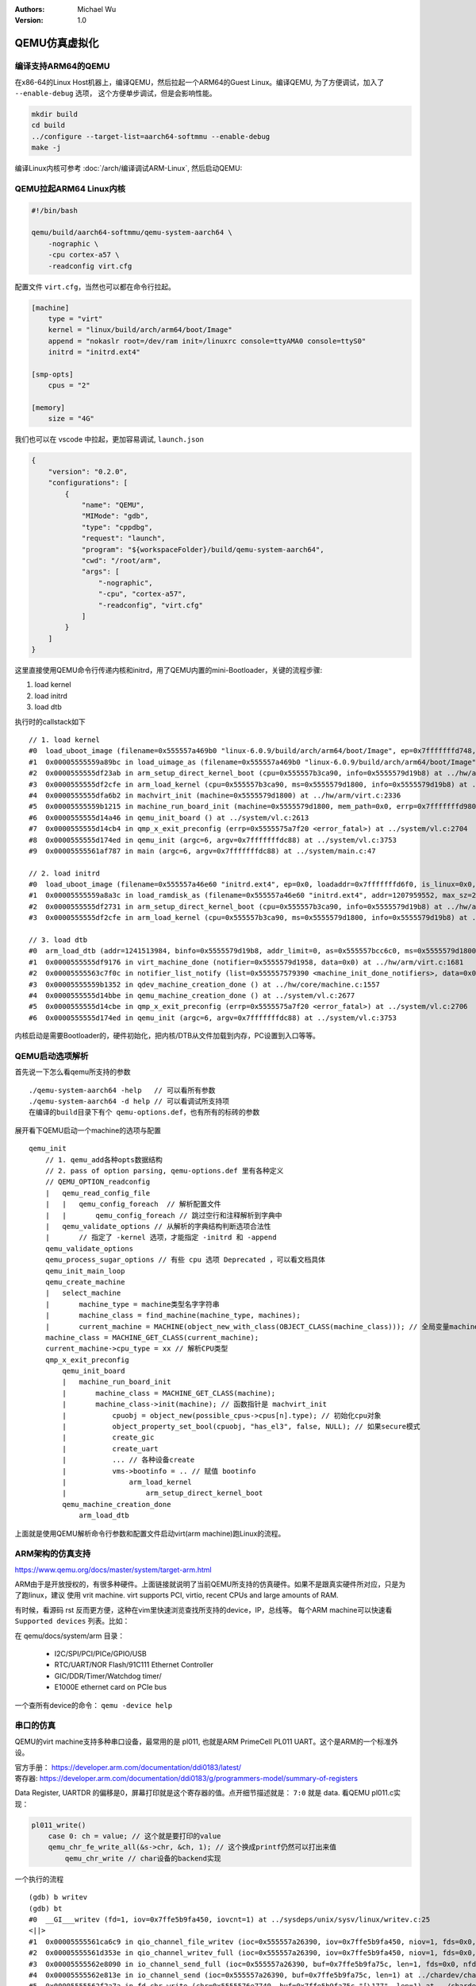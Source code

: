 .. Michael Wu 版权所有

:Authors: Michael Wu
:Version: 1.0

QEMU仿真虚拟化
================

编译支持ARM64的QEMU
-------------------------

在x86-64的Linux Host机器上，编译QEMU，然后拉起一个ARM64的Guest Linux。编译QEMU, 为了方便调试，加入了 ``--enable-debug`` 选项，
这个方便单步调试，但是会影响性能。

.. code-block:: bash

    mkdir build
    cd build
    ../configure --target-list=aarch64-softmmu --enable-debug
    make -j

编译Linux内核可参考 :doc:`/arch/编译调试ARM-Linux`, 然后启动QEMU:

QEMU拉起ARM64 Linux内核
-------------------------

.. code-block:: bash

    #!/bin/bash

    qemu/build/aarch64-softmmu/qemu-system-aarch64 \
        -nographic \
        -cpu cortex-a57 \
        -readconfig virt.cfg

配置文件 ``virt.cfg``，当然也可以都在命令行拉起。

.. code-block:: ini

    [machine]
        type = "virt"
        kernel = "linux/build/arch/arm64/boot/Image"
        append = "nokaslr root=/dev/ram init=/linuxrc console=ttyAMA0 console=ttyS0"
        initrd = "initrd.ext4"

    [smp-opts]
        cpus = "2"

    [memory]
        size = "4G"

我们也可以在 vscode 中拉起，更加容易调试, ``launch.json``

.. code-block:: json

    {
        "version": "0.2.0",
        "configurations": [
            {
                "name": "QEMU",
                "MIMode": "gdb",
                "type": "cppdbg",
                "request": "launch",
                "program": "${workspaceFolder}/build/qemu-system-aarch64",
                "cwd": "/root/arm",
                "args": [
                    "-nographic",
                    "-cpu", "cortex-a57",
                    "-readconfig", "virt.cfg"
                ]
            }
        ]
    }

这里直接使用QEMU命令行传递内核和initrd，用了QEMU内置的mini-Bootloader，关键的流程步骤:

1. load kernel
2. load initrd
3. load dtb

执行时的callstack如下 ::

    // 1. load kernel
    #0  load_uboot_image (filename=0x555557a469b0 "linux-6.0.9/build/arch/arm64/boot/Image", ep=0x7fffffffd748, loadaddr=0x7fffffffd750, is_linux=0x7fffffffd724, image_type=2 '\002', translate_fn=0x0, translate_opaque=0x0, as=0x555557bcc6c0) at ../hw/core/loader.c:646
    #1  0x00005555559a89bc in load_uimage_as (filename=0x555557a469b0 "linux-6.0.9/build/arch/arm64/boot/Image", ep=0x7fffffffd748, loadaddr=0x7fffffffd750, is_linux=0x7fffffffd724, translate_fn=0x0, translate_opaque=0x0, as=0x555557bcc6c0) at ../hw/core/loader.c:784
    #2  0x0000555555df23ab in arm_setup_direct_kernel_boot (cpu=0x555557b3ca90, info=0x5555579d19b8) at ../hw/arm/boot.c:976
    #3  0x0000555555df2cfe in arm_load_kernel (cpu=0x555557b3ca90, ms=0x5555579d1800, info=0x5555579d19b8) at ../hw/arm/boot.c:1239
    #4  0x0000555555dfa6b2 in machvirt_init (machine=0x5555579d1800) at ../hw/arm/virt.c:2336
    #5  0x00005555559b1215 in machine_run_board_init (machine=0x5555579d1800, mem_path=0x0, errp=0x7fffffffd980) at ../hw/core/machine.c:1509
    #6  0x0000555555d14a46 in qemu_init_board () at ../system/vl.c:2613
    #7  0x0000555555d14cb4 in qmp_x_exit_preconfig (errp=0x5555575a7f20 <error_fatal>) at ../system/vl.c:2704
    #8  0x0000555555d174ed in qemu_init (argc=6, argv=0x7fffffffdc88) at ../system/vl.c:3753
    #9  0x00005555561af787 in main (argc=6, argv=0x7fffffffdc88) at ../system/main.c:47

    // 2. load initrd
    #0  load_uboot_image (filename=0x555557a46e60 "initrd.ext4", ep=0x0, loadaddr=0x7fffffffd6f0, is_linux=0x0, image_type=3 '\003', translate_fn=0x0, translate_opaque=0x0, as=0x555557bcc6c0) at ../hw/core/loader.c:636
    #1  0x00005555559a8a3c in load_ramdisk_as (filename=0x555557a46e60 "initrd.ext4", addr=1207959552, max_sz=2013265920, as=0x555557bcc6c0) at ../hw/core/loader.c:797
    #2  0x0000555555df2731 in arm_setup_direct_kernel_boot (cpu=0x555557b3ca90, info=0x5555579d19b8) at ../hw/arm/boot.c:1048
    #3  0x0000555555df2cfe in arm_load_kernel (cpu=0x555557b3ca90, ms=0x5555579d1800, info=0x5555579d19b8) at ../hw/arm/boot.c:1239

    // 3. load dtb
    #0  arm_load_dtb (addr=1241513984, binfo=0x5555579d19b8, addr_limit=0, as=0x555557bcc6c0, ms=0x5555579d1800) at ../hw/arm/boot.c:518
    #1  0x0000555555df9176 in virt_machine_done (notifier=0x5555579d1958, data=0x0) at ../hw/arm/virt.c:1681
    #2  0x00005555563c7f0c in notifier_list_notify (list=0x555557579390 <machine_init_done_notifiers>, data=0x0) at ../util/notify.c:39
    #3  0x00005555559b1352 in qdev_machine_creation_done () at ../hw/core/machine.c:1557
    #4  0x0000555555d14bbe in qemu_machine_creation_done () at ../system/vl.c:2677
    #5  0x0000555555d14cbe in qmp_x_exit_preconfig (errp=0x5555575a7f20 <error_fatal>) at ../system/vl.c:2706
    #6  0x0000555555d174ed in qemu_init (argc=6, argv=0x7fffffffdc88) at ../system/vl.c:3753

内核启动是需要Bootloader的，硬件初始化，把内核/DTB从文件加载到内存，PC设置到入口等等。

QEMU启动选项解析
---------------------

首先说一下怎么看qemu所支持的参数 ::

    ./qemu-system-aarch64 -help   // 可以看所有参数
    ./qemu-system-aarch64 -d help // 可以看调试所支持项
    在编译的build目录下有个 qemu-options.def，也有所有的标砖的参数

展开看下QEMU启动一个machine的选项与配置 ::

    qemu_init
        // 1. qemu_add各种opts数据结构
        // 2. pass of option parsing, qemu-options.def 里有各种定义
        // QEMU_OPTION_readconfig
        |   qemu_read_config_file
        |   |   qemu_config_foreach  // 解析配置文件
        |   |       qemu_config_foreach // 跳过空行和注释解析到字典中
        |   qemu_validate_options // 从解析的字典结构判断选项合法性
        |       // 指定了 -kernel 选项，才能指定 -initrd 和 -append
        qemu_validate_options
        qemu_process_sugar_options // 有些 cpu 选项 Deprecated ，可以看文档具体
        qemu_init_main_loop
        qemu_create_machine
        |   select_machine
        |       machine_type = machine类型名字字符串
        |       machine_class = find_machine(machine_type, machines);
        |       current_machine = MACHINE(object_new_with_class(OBJECT_CLASS(machine_class))); // 全局变量machine
        machine_class = MACHINE_GET_CLASS(current_machine);
        current_machine->cpu_type = xx // 解析CPU类型
        qmp_x_exit_preconfig
            qemu_init_board
            |   machine_run_board_init
            |       machine_class = MACHINE_GET_CLASS(machine);
            |       machine_class->init(machine); // 函数指针是 machvirt_init
            |           cpuobj = object_new(possible_cpus->cpus[n].type); // 初始化cpu对象
            |           object_property_set_bool(cpuobj, "has_el3", false, NULL); // 如果secure模式
            |           create_gic
            |           create_uart
            |           ... // 各种设备create
            |           vms->bootinfo = .. // 赋值 bootinfo
            |               arm_load_kernel
            |                   arm_setup_direct_kernel_boot
            qemu_machine_creation_done
                arm_load_dtb

上面就是使用QEMU解析命令行参数和配置文件启动virt(arm machine)跑Linux的流程。

ARM架构的仿真支持
-----------------

https://www.qemu.org/docs/master/system/target-arm.html

ARM由于是开放授权的，有很多种硬件。上面链接就说明了当前QEMU所支持的仿真硬件。如果不是跟真实硬件所对应，只是为了跑linux，建议
使用 vrit machine.  virt supports PCI, virtio, recent CPUs and large amounts of RAM.

有时候，看源码 rst 反而更方便，这种在vim里快速浏览查找所支持的device，IP，总线等。
每个ARM machine可以快速看 ``Supported devices`` 列表。比如：

在 qemu/docs/system/arm 目录：

    - I2C/SPI/PCI/PICe/GPIO/USB
    - RTC/UART/NOR Flash/91C111 Ethernet Controller
    - GIC/DDR/Timer/Watchdog timer/
    - E1000E ethernet card on PCIe bus

一个查所有device的命令： ``qemu -device help``

串口的仿真
-----------

QEMU的virt machine支持多种串口设备，最常用的是 pl011, 也就是ARM PrimeCell PL011 UART。这个是ARM的一个标准外设。

| 官方手册： https://developer.arm.com/documentation/ddi0183/latest/
| 寄存器:  https://developer.arm.com/documentation/ddi0183/g/programmers-model/summary-of-registers

Data Register, UARTDR 的偏移是0，屏幕打印就是这个寄存器的值。点开细节描述就是： ``7:0`` 就是 data. 看QEMU pl011.c实现：

.. code-block:: c

    pl011_write()
        case 0: ch = value; // 这个就是要打印的value
        qemu_chr_fe_write_all(&s->chr, &ch, 1); // 这个换成printf仍然可以打出来值
            qemu_chr_write // char设备的backend实现

一个执行的流程 ::

    (gdb) b writev
    (gdb) bt
    #0  __GI___writev (fd=1, iov=0x7ffe5b9fa450, iovcnt=1) at ../sysdeps/unix/sysv/linux/writev.c:25
    <||>
    #1  0x00005555561ca6c9 in qio_channel_file_writev (ioc=0x555557a26390, iov=0x7ffe5b9fa450, niov=1, fds=0x0, nfds=0, flags=0, errp=0x0) at ../io/channel-file.c:126
    #2  0x00005555561d353e in qio_channel_writev_full (ioc=0x555557a26390, iov=0x7ffe5b9fa450, niov=1, fds=0x0, nfds=0, flags=0, errp=0x0) at ../io/channel.c:109
    #3  0x00005555562e8090 in io_channel_send_full (ioc=0x555557a26390, buf=0x7ffe5b9fa75c, len=1, fds=0x0, nfds=0) at ../chardev/char-io.c:123
    #4  0x00005555562e813e in io_channel_send (ioc=0x555557a26390, buf=0x7ffe5b9fa75c, len=1) at ../chardev/char-io.c:146
    #5  0x00005555562f2a7a in fd_chr_write (chr=0x5555576e7740, buf=0x7ffe5b9fa75c "[\177", len=1) at ../chardev/char-fd.c:45
    #6  0x00005555562efe2f in qemu_chr_write_buffer (s=0x5555576e7740, buf=0x7ffe5b9fa75c "[\177", len=1, offset=0x7ffe5b9fa560, write_all=false) at ../chardev/char.c:122
    #7  0x00005555562effdb in qemu_chr_write (s=0x5555576e7740, buf=0x7ffe5b9fa75c "[\177", len=1, write_all=false) at ../chardev/char.c:174
    #8  0x00005555562e6ea0 in qemu_chr_fe_write (be=0x55555794ccc0, buf=0x7ffe5b9fa75c "[\177", len=1) at ../chardev/char-fe.c:42
    #9  0x00005555562e82cb in mux_chr_write (chr=0x55555794cc00, buf=0x7ffe5b9fa75c "[\177", len=1) at ../chardev/char-mux.c:49
    #10 0x00005555562efe2f in qemu_chr_write_buffer (s=0x55555794cc00, buf=0x7ffe5b9fa75c "[\177", len=1, offset=0x7ffe5b9fa6d0, write_all=true) at ../chardev/char.c:122
    #11 0x00005555562effdb in qemu_chr_write (s=0x55555794cc00, buf=0x7ffe5b9fa75c "[\177", len=1, write_all=true) at ../chardev/char.c:174
    #12 0x00005555562e6eea in qemu_chr_fe_write_all (be=0x555557d01cb0, buf=0x7ffe5b9fa75c "[\177", len=1) at ../chardev/char-fe.c:53
    <||>
    #13 0x000055555599535b in pl011_write (opaque=0x555557d017f0, offset=0, value=91, size=4) at ../hw/char/pl011.c:268
    #14 0x00005555561413a2 in memory_region_write_accessor (mr=0x555557d01b20, addr=0, value=0x7ffe5b9fa878, size=4, shift=0, mask=4294967295, attrs=...) at ../system/memory.c:497
    #15 0x00005555561416b9 in access_with_adjusted_size (addr=0, value=0x7ffe5b9fa878, size=2, access_size_min=4, access_size_max=4, access_fn=0x5555561412a8 <memory_region_write_accessor>, mr=0x555557d01b20, attrs=...) at ../system/memory.c:573
    #16 0x00005555561447e7 in memory_region_dispatch_write (mr=0x555557d01b20, addr=0, data=91, op=MO_16, attrs=...) at ../system/memory.c:1521
    #17 0x000055555619c498 in int_st_mmio_leN (cpu=0x555557b3e370, full=0x7ffe54141f50, val_le=91, addr=18446603336393150464, size=2, mmu_idx=2, ra=140734882528523, mr=0x555557d01b20, mr_offset=0) at ../accel/tcg/cputlb.c:2545
    #18 0x000055555619c5f6 in do_st_mmio_leN (cpu=0x555557b3e370, full=0x7ffe54141f50, val_le=91, addr=18446603336393150464, size=2, mmu_idx=2, ra=140734882528523) at ../accel/tcg/cputlb.c:2581
    #19 0x000055555619cd2d in do_st_2 (cpu=0x555557b3e370, p=0x7ffe5b9faa10, val=91, mmu_idx=2, memop=MO_16, ra=140734882528523) at ../accel/tcg/cputlb.c:2739
    #20 0x000055555619d06f in do_st2_mmu (cpu=0x555557b3e370, addr=18446603336393150464, val=91, oi=18, ra=140734882528523) at ../accel/tcg/cputlb.c:2812
    #21 0x000055555619db37 in helper_stw_mmu (env=0x555557b40b30, addr=18446603336393150464, val=91, oi=18, retaddr=140734882528523) at ../accel/tcg/ldst_common.c.inc:93
    #22 0x00007fff64ae3d56 in code_gen_buffer ()
    <...tcg thread...>

上面断了 POSIX 标准库中的 writev 函数，主要用途在于提高写入操作的效率，特别是当需要将多个不连续的数据缓冲区写入时。

然后就是捕获键盘的输入，这个肯定涉及了interrupt，等OS启动到串口可以命令是，给 pl011 中报中断的地方打断点 ::

    // gic interrupt
    #0  cpu_interrupt (cpu=0x555557b3e370, mask=2) at ../system/cpus.c:255
    #1  0x0000555555e83bfc in arm_cpu_set_irq (opaque=0x555557b3e370, irq=0, level=1) at ../target/arm/cpu.c:954
    #2  0x00005555561b8040 in qemu_set_irq (irq=0x555557b26420, level=1) at ../hw/core/irq.c:44
    #3  0x0000555555a73d0a in gic_update_internal (s=0x555557c869f0, virt=false) at ../hw/intc/arm_gic.c:222
    #4  0x0000555555a73d7f in gic_update (s=0x555557c869f0) at ../hw/intc/arm_gic.c:229
    #5  0x0000555555a74639 in gic_set_irq (opaque=0x555557c869f0, irq=33, level=1) at ../hw/intc/arm_gic.c:419
    #6  0x00005555561b8040 in qemu_set_irq (irq=0x555557bee5c0, level=1) at ../hw/core/irq.c:44
    <||> // pl011
    #7  0x0000555555994de4 in pl011_update (s=0x555557d017f0) at ../hw/char/pl011.c:120
    #8  0x00005555559956f7 in pl011_put_fifo (opaque=0x555557d017f0, value=97) at ../hw/char/pl011.c:358
    #9  0x0000555555995729 in pl011_receive (opaque=0x555557d017f0, buf=0x7fffffffc9c0 "a\317\377\377\377\177", size=1) at ../hw/char/pl011.c:364
    <||> // char backend, 这里键盘输入的是a, buf里value就是a
    #10 0x00005555562e8c4b in mux_chr_read (opaque=0x55555794cc00, buf=0x7fffffffc9c0 "a\317\377\377\377\177", size=1) at ../chardev/char-mux.c:235
    #11 0x00005555562f00d7 in qemu_chr_be_write_impl (s=0x5555576e7740, buf=0x7fffffffc9c0 "a\317\377\377\377\177", len=1) at ../chardev/char.c:202
    #12 0x00005555562f013f in qemu_chr_be_write (s=0x5555576e7740, buf=0x7fffffffc9c0 "a\317\377\377\377\177", len=1) at ../chardev/char.c:214
    #13 0x00005555562f2bb3 in fd_chr_read (chan=0x5555576ed090, cond=G_IO_IN, opaque=0x5555576e7740) at ../chardev/char-fd.c:72
    #14 0x00005555561cf5b1 in qio_channel_fd_source_dispatch (source=0x5555586664a0, callback=0x5555562f2a7c <fd_chr_read>, user_data=0x5555576e7740) at ../io/channel-watch.c:84
    <||> // event loop
    #15 0x00007ffff736b04e in g_main_context_dispatch () at /lib/x86_64-linux-gnu/libglib-2.0.so.0
    #16 0x00005555563dae7d in glib_pollfds_poll () at ../util/main-loop.c:290
    #17 0x00005555563daefb in os_host_main_loop_wait (timeout=510442109) at ../util/main-loop.c:313
    #18 0x00005555563db00c in main_loop_wait (nonblocking=0) at ../util/main-loop.c:592
    #19 0x0000555555d0f0b5 in qemu_main_loop () at ../system/runstate.c:782
    #20 0x00005555561b04e4 in qemu_default_main () at ../system/main.c:37
    #21 0x00005555561b0523 in main (argc=6, argv=0x7fffffffdc88) at ../system/main.c:48

在上面的第5层栈帧，可以看到 irq=33, 而前面前面一层调用还是irq=1， 跟virt的DTS一致，参考： :ref:`virt_dts`

.. code-block:: dts

    pl011@9000000 {
        clock-names = "uartclk\0apb_pclk";
        clocks = <0x8000 0x8000>;
        interrupts = <0x00 0x01 0x04>;
        reg = <0x00 0x9000000 0x00 0x1000>;
        compatible = "arm,pl011\0arm,primecell";
    };

这里面QEMU做了一个特殊的处理，看第5层函数栈帧实现:

.. code-block:: c

    /* Process a change in an external IRQ input.  */
    static void gic_set_irq(void *opaque, int irq, int level)
    {
        /* Meaning of the 'irq' parameter:
        *  [0..N-1] : external interrupts
        *  [N..N+31] : PPI (internal) interrupts for CPU 0
        *  [N+32..N+63] : PPI (internal interrupts for CPU 1
        *  ...
        */
        if (irq < (s->num_irq - GIC_INTERNAL))
            /* The first external input line is internal interrupt 32.  */
            irq += GIC_INTERNAL; // GIC_INTERNAL 32
    }

这里就对中断号做了特殊处理，external interrupts 是所有核共享的，放到到 ``[0, N-1]``， 而前32个中断号是每个核私有的，
可以看那 :doc:`/arch/ARM体系结构` 里GIC章节。每个核私有中断包括了SGI/PPI，这样好处就是让CPU核和中断编号就对应了起来了，
就又了注释中所说明的， ``[N..N+31]`` 就是CPU0, 然后就是CPU1。巧妙在数据结构关系中建立了这个逻辑。

后面可以看下 Linux 内核里相关的实现再。

中断的仿真
-----------

查看Guest的中断统计
^^^^^^^^^^^^^^^^^^^^^

前面的mini-virt启动，只用到arch timer和uart中断，其他的其实没有用到，至少在启动这个最小
的内核Guest的时候。而且，代码精简后，也更加方便清楚每一行的功能是干嘛的，方便系统性的了解。启动OS后，
可以通过下面的命令来看哪些中断增长了。  ::

    # cat proc/interrupts
               CPU0       CPU1
      10:       791       2186     GICv3  30 Level     arch_timer
      11:         0          0     GICv3  27 Level     kvm guest vtimer
      13:        34          0     GICv3  33 Level     uart-pl011
    IPI0:        16         25       Rescheduling interrupts
    IPI1:       457        266       Function call interrupts
    IPI2:         0          0       CPU stop interrupts
    IPI3:         0          0       CPU stop (for crash dump) interrupts
    IPI4:         0          0       Timer broadcast interrupts
    IPI5:         0          0       IRQ work interrupts

    连续敲击两次，可以看那些中断在增长，CPU0这个第二列就是中断个数统计。
    关于中断号：
    arch_timer  30    //  #define ARCH_TIMER_NS_EL1_IRQ  30   @hw/arm/bsa.h
    uart-pl011  33    //  SPI interrupt:   [VIRT_UART] =  1   @hw/arm/mini-virt.c

中断上报给CPU的实现
^^^^^^^^^^^^^^^^^^^^^

QEMU在tcg大循环不停的翻译执行Guest的指令，然后遇到了IO/Exception后，就去执行对应处理，比如下面中断的一个callstack ::

    (gdb) bt
    #0  cpu_exit (cpu=0x5555563bf3fb <qemu_cond_broadcast+71>) at ../hw/core/cpu-common.c:85
    #1  0x00005555561aa4fe in mttcg_kick_vcpu_thread (cpu=0x555557b3d370) at ../accel/tcg/tcg-accel-ops-mttcg.c:130
    #2  0x0000555555d00121 in qemu_cpu_kick (cpu=0x555557b3d370) at ../system/cpus.c:462
    #3  0x00005555561a9d9c in tcg_handle_interrupt (cpu=0x555557b3d370, mask=2) at ../accel/tcg/tcg-accel-ops.c:100
    <||>
    #4  0x0000555555cffb21 in cpu_interrupt (cpu=0x555557b3d370, mask=2) at ../system/cpus.c:256
    #5  0x0000555555e82e75 in arm_cpu_set_irq (opaque=0x555557b3d370, irq=0, level=1) at ../target/arm/cpu.c:954
    #6  0x00005555561b72ad in qemu_set_irq (irq=0x555557b25420, level=1) at ../hw/core/irq.c:44

中断报上来后，在tcg里面设置一个标记，大循环中检测到后，pc指针设置到中断向量表的位置去执行中断。在 mini-virt 这个machine中的
create_gic函数里，通过QOM property机制指定gic版本，cpu核数，中断个数。

GICR的关键属性设置
^^^^^^^^^^^^^^^^^^

根据 :ref:`int_id_type` ARM官方GIC说明，每个核一个GICR，而且每个GICR也需要足够的MMIO空间，最终的GICR个数根据特定逻辑算出来
后通过property设置给gic的redist-region-count属性。

.. note::

    https://patchew.org/QEMU/20210930150842.3810-1-peter.maydell@linaro.org/20210930150842.3810-4-peter.maydell@linaro.org/

    Our GICv3 QOM interface includes an array property
    redist-region-count which allows board models to specify that the
    registributor registers are not in a single contiguous range, but
    split into multiple pieces.  We implemented this for KVM, but
    currently the TCG GICv3 model insists that there is only one region.

关于GICR的一些属性设置 ::

    /*
    * The redistributor in GICv3 has two 64KB frames per CPU; in
    * GICv4 it has four 64KB frames per CPU.
    */
    #define GICV3_REDIST_SIZE 0x20000  // == 2*64KB
    #define GICV4_REDIST_SIZE 0x40000  // == 4*64KB

    这个通过property数组机制设置redist-region-count的比较精妙。首先是一个链表，然后链表在设置给array的时候，会重新申请一个
    array的数组，因为后面已经知道了大小了，赋值给array后，再把这个临时的链表给释放掉，watch了这个属性的值，callstack如下：

    #0  set_prop_array (obj=0x555557d298d0, v=0x555557d2e750, name=0x55555663b431 "redist-region-count", opaque=0x5555573c9210 <arm_gicv3_common_properties+528>, errp=0x5555575aaf58 <error_abort>) at ../hw/core/qdev-properties.c:675
    #1  0x00005555561b21f1 in field_prop_set (obj=0x555557d298d0, v=0x555557d2e750, name=0x55555663b431 "redist-region-count", opaque=0x5555573c9210 <arm_gicv3_common_properties+528>, errp=0x5555575aaf58 <error_abort>) at ../hw/core/qdev-properties.c:88
    #2  0x00005555561bdfe4 in object_property_set (obj=0x555557d298d0, name=0x55555663b431 "redist-region-count", v=0x555557d2e750, errp=0x5555575aaf58 <error_abort>) at ../qom/object.c:1435
    #3  0x00005555561c258e in object_property_set_qobject (obj=0x555557d298d0, name=0x55555663b431 "redist-region-count", value=0x555557d176a0, errp=0x5555575aaf58 <error_abort>) at ../qom/qom-qobject.c:28
    #4  0x00005555561b3f01 in qdev_prop_set_array (dev=0x555557d298d0, name=0x55555663b431 "redist-region-count", values=0x555557d176a0) at ../hw/core/qdev-properties.c:854
    #5  0x0000555555dfeca5 in create_gic (vms=0x555557919000, mem=0x555557748ee0) at ../hw/arm/mini-virt.c:62
    #6  0x0000555555dff2ee in mach_virt_init (machine=0x555557919000) at ../hw/arm/mini-virt.c:148

    可以看 set_prop_array 的实现，有这个拷贝的总做，这个最终的目的都是为了支持多GICR的region.

    @type: struct GICv3State
        MemoryRegion iomem_dist; /* Distributor */
        GICv3RedistRegion *redist_regions; /* Redistributor Regions */
        uint32_t *redist_region_count; /* redistributor count within each region */
        uint32_t nb_redist_regions; /* number of redist regions */
    @type: struct GICv3RedistRegion
        // The redistributor pages might be split into more than one region
        // on some machine types if there are many CPUs.

GIC和CPU的中断pin连接
^^^^^^^^^^^^^^^^^^^^^

在machine的初始化创建函数中，create完毕cpu和gic后，就需要把相关的中断pin给连接起来，保证中断的正常上报了，代码流程:

.. code-block:: c

    #define NUM_IRQS 256  // Number of external interrupt lines to configure the GIC with
    SysBusDevice *gicbusdev = SYS_BUS_DEVICE(vms->gic);
    // 中断的总数，针对1个core，32是每个core私有独占，其他的是所有core共享
    qdev_prop_set_uint32(vms->gic, "num-irq", NUM_IRQS + 32); // 0~31 is SGI/PPI
    for (int i = 0; i < smp_cpus; i++) {
        DeviceState *cpudev = DEVICE(qemu_get_cpu(i));
        int intidbase = NUM_IRQS + i * GIC_INTERNAL; // GIC_INTERNAL == 32
        // ARCH_TIMER_NS_EL1_IRQ 30 (Non-Secure EL1 arch-timer)
        // 连接到一个device的output GPIO line，当assert这个line，对应的qemu_irq callback会被调用
        //      第二个参数：Number of the anonymous output GPIO line，必须在范围内
        //      第三个参数：pin: qemu_irq to connect the output line to(一个结构体，内部有回调函数)
        qdev_connect_gpio_out(cpudev, 0, qdev_get_gpio_in(vms->gic, intidbase + ARCH_TIMER_NS_EL1_IRQ));
            qdev_connect_gpio_out_named(dev, NULL, n, input_pin);
                object_property_set_link(OBJECT(dev), propname, OBJECT(input_pin), &error_abort);
                // @propname: "unnamed-gpio-out[0]"
                // @input_pin->handler: <gicv3_set_irq>
        <||>
        // #define ARM_CPU_IRQ 0, ARMCPU object's four inbound GPIO lines
        //      有4个：ARM_CPU_FIQ 1, ARM_CPU_VIRQ 2, ARM_CPU_VFIQ 3
        // sysbus_connect_irq:
        sysbus_connect_irq(gicbusdev, i, qdev_get_gpio_in(cpudev, ARM_CPU_IRQ));
            // 这里gic转成了父类 sysbusdev, 这里比较隐秘的用父类初始化了 gpio out, 看后面callstack
            SysBusDeviceClass *sbd = SYS_BUS_DEVICE_GET_CLASS(dev);
            //  Connect one of a device's named output GPIO lines
            //  arg2: Name of the output GPIO array;  这里 #define SYSBUS_DEVICE_GPIO_IRQ "sysbus-irq"
            //  arg3: Number of the anonymous output GPIO line
            //  arg4: qemu_irq to connect the output line to
            qdev_connect_gpio_out_named(DEVICE(dev), SYSBUS_DEVICE_GPIO_IRQ, n, irq); // dev <-- gicbusdev
                    object_property_set_link(OBJECT(dev), propname, OBJECT(input_pin), &error_abort);
                        // @propname: "sysbus-irq[0]"
                        // @input->hander: <arm_cpu_set_irq>
    }

大概的中断连接拓扑如下图：

.. image:: pic/qemu-gic-minivirt.png
    :scale: 65%

ARM手册里规定 0~31 是SGI/PPI, 后面在连线gic和cpu时，看看各自设备对中断的实现。

对于CPU的连接线 ::

    // @cpu.c
    arm_cpu_initfn
        // create an array of anonymous input GPIO lines
        //    arg2：Function to call when GPIO line value is set
        //    arg3: Number of GPIO lines to create
        qdev_init_gpio_in(DEVICE(cpu), arm_cpu_set_irq, 4);
        |
        arm_cpu_set_irq
        |   [ARM_CPU_IRQ] = CPU_INTERRUPT_HARD // mask[] , #define CPU_INTERRUPT_HARD  0x0002
        |   cpu_interrupt(cs, mask[irq]);
        |       // then tcg loop will proc interrupt
        |
        // generic timer
        // create an array of anonymous output GPIO lines
        //  The device implementation can then raise and lower the GPIO line by calling qemu_set_irq()
        //      If anything is connected to the other end of the GPIO this will cause the handler function
        //      for that input GPIO to be called.
        // GTIMER_PHYS 0; GTIMER_VIRT 1; GTIMER_HYP 2; GTIMER_SEC 3; GTIMER_HYPVIRT 4;
        qdev_init_gpio_out(DEVICE(cpu), cpu->gt_timer_outputs, ARRAY_SIZE(cpu->gt_timer_outputs));
            qdev_init_gpio_out_named(dev, pins, NULL, n);
                memset(pins, 0, sizeof(*pins) * n); // gpio_out pins在外部内存申请好了，这里设置0
                // 关联一个命名属性，从而方便后续 connect irq时，通过属性的名字，赋值 qemu_irq 的值
                object_property_add_link(OBJECT(dev), propname, TYPE_IRQ, (Object **)&pins[i]
                gpio_list->num_out += n; // 这里有个总计数，方便connect的时候连接上去

对于 gic 初始化连接线 ::

    // // gic 初始化gpio_in
    #0  qdev_init_gpio_in_named (dev=0x555557d28670, handler=0x555555a7caee <gicv3_set_irq>, name=0x0, n=320) at /root/github/qemu/include/hw/qdev-core.h:836
    #1  0x00005555559a4158 in qdev_init_gpio_in (dev=0x555557d28670, handler=0x555555a7caee <gicv3_set_irq>, n=320) at ../hw/core/gpio.c:71
    #2  0x0000555555a7ab29 in gicv3_init_irqs_and_mmio (s=0x555557d28670, handler=0x555555a7caee <gicv3_set_irq>, ops=0x55555738dea0 <gic_ops>) at ../hw/intc/arm_gicv3_common.c:288
    #3  0x0000555555a7cd01 in arm_gic_realize (dev=0x555557d28670, errp=0x7fffffffd5d0) at ../hw/intc/arm_gicv3.c:401
    || property proc
    #11 0x00005555559b8965 in sysbus_realize_and_unref (dev=0x555557d28670, errp=0x5555575a9f60 <error_fatal>) at ../hw/core/sysbus.c:261
    #12 0x0000555555dfec83 in create_gic (vms=0x555557918000, mem=0x555557747ee0) at ../hw/arm/mini-virt.c:65
    #13 0x0000555555dff2a2 in mach_virt_init (machine=0x555557918000) at ../hw/arm/mini-virt.c:148

    // gic 初始化gpio_out
    #0  qdev_init_gpio_out_named (dev=0x555557d28650, pins=0x555557d2d6c0, name=0x5555564e8301 "sysbus-irq", n=1) at ../hw/core/gpio.c:94
    #1  0x00005555559b854f in sysbus_init_irq (dev=0x555557d28650, p=0x555557d2d6c0) at ../hw/core/sysbus.c:181
    #2  0x0000555555a7ab5f in gicv3_init_irqs_and_mmio (s=0x555557d28650, handler=0x555555a7caee <gicv3_set_irq>, ops=0x55555738dea0 <gic_ops>) at ../hw/intc/arm_gicv3_common.c:291
    #3  0x0000555555a7cd01 in arm_gic_realize (dev=0x555557d28650, errp=0x7fffffffd5d0) at ../hw/intc/arm_gicv3.c:401
    || // property process
    #10 0x00005555561b571a in qdev_realize_and_unref (dev=0x555557d28650, bus=0x555557a371c0, errp=0x5555575a9f60 <error_fatal>) at ../hw/core/qdev.c:299
    #11 0x00005555559b8965 in sysbus_realize_and_unref (dev=0x555557d28650, errp=0x5555575a9f60 <error_fatal>) at ../hw/core/sysbus.c:261
    #12 0x0000555555dfec83 in create_gic (vms=0x555557918000, mem=0x555557747ee0) at ../hw/arm/mini-virt.c:65
    #13 0x0000555555dff2a2 in mach_virt_init (machine=0x555557918000) at ../hw/arm/mini-virt.c:148

    arm_gic_realize //  @file: arm_gicv3.c
        gicv3_init_irqs_and_mmio (s=0x555557d28670, handler= <gicv3_set_irq>, ops= <gic_ops>) // arm_gicv3_common.c
            // For the GIC, also expose incoming GPIO lines for PPIs for each CPU.
            // GPIO array layout is thus: [0..N-1] spi; [N..N+31] PPIs for CPU 0; [N+32..N+63] PPIs for CPU 1; ...
            i = s->num_irq - GIC_INTERNAL + GIC_INTERNAL * s->num_cpu; // 总数
            qdev_init_gpio_in(DEVICE(s), handler, i);
            |   // create an array of input GPIO lines
            |   qdev_init_gpio_in_named(dev, handler, NULL, n)
            |       qdev_init_gpio_in_named_with_opaque
            |           // type就是 qemu_irq， 就是中断pin，里面有hander回调
            |           gpio_list->in = qemu_extend_irqs(gpio_list->in, gpio_list->num_in, handler, opaque, n);
            |           if (!name) name = "unnamed-gpio-in";
            |           object_property_add_child
            for (i = 0; i < s->num_cpu; i++)
            |-->sysbus_init_irq(sbd, &s->cpu[i].parent_irq);
                    qdev_init_gpio_out_named(DEVICE(dev), p, SYSBUS_DEVICE_GPIO_IRQ, 1);

所以, qdev_init_gpio_in 核心就是把回调函数和gpio关联起来：

    - 对于gic，qemu给每个中断包括ppi都会分配一个gpio，这machine就是 gicv3_set_irq;
    - 对于cpu，这里值arm的，qemu分配了4个(IRQ/FIQ/VIRQ/VFIQ)，这里machine就是 arm_cpu_set_irq;

而 qdev_connect_gpio_out_named 核心就是连接到某设备的GPIO lines. 当设备asserts that output GPIO line, the qemu_irq's
callback is invoked. 针对这个arch-timer中断流程 ::

    // qemu_irq 是一个结构体指针类型, 初始 cpu->gt_timer_outputs[0] 的值是 0, 赋值是在下面流程, 可以用 gdb watch 来验证：
    #0  object_set_link_property (obj=0x555557a4b030, v=0x555557d91dd0, name=0x555557d2e830 "unnamed-gpio-out[0]", opaque=0x5555576edd50, errp=0x5555575aaf58 <error_abort>) at ../qom/object.c:1920
    #1  0x00005555561bdfb7 in object_property_set (obj=0x555557a4b030, name=0x555557d2e830 "unnamed-gpio-out[0]", v=0x555557d91dd0, errp=0x5555575aaf58 <error_abort>) at ../qom/object.c:1435
    #2  0x00005555561c2561 in object_property_set_qobject (obj=0x555557a4b030, name=0x555557d2e830 "unnamed-gpio-out[0]", value=0x555557d56860, errp=0x5555575aaf58 <error_abort>) at ../qom/qom-qobject.c:28
    #3  0x00005555561be051 in object_property_set_str (obj=0x555557a4b030, name=0x555557d2e830 "unnamed-gpio-out[0]", value=0x555557d30400 "/machine/unattached/device[2]/unnamed-gpio-in[286]", errp=0x5555575aaf58 <error_abort>) at ../qom/object.c:1443
    #4  0x00005555561be1ea in object_property_set_link (obj=0x555557a4b030, name=0x555557d2e830 "unnamed-gpio-out[0]", value=0x555557d43990, errp=0x5555575aaf58 <error_abort>) at ../qom/object.c:1479
    #5  0x00005555559a4407 in qdev_connect_gpio_out_named (dev=0x555557a4b030, name=0x0, n=0, input_pin=0x555557d43990) at ../hw/core/gpio.c:128
    #6  0x00005555559a45cc in qdev_connect_gpio_out (dev=0x555557a4b030, n=0, input_pin=0x555557d43990) at ../hw/core/gpio.c:171
    #7  0x0000555555dfed23 in create_gic (vms=0x555557919000, mem=0x555557748ee0) at ../hw/arm/mini-virt.c:72
    // 在 arm_cpu_initfn 中找到地址进行watch
    (gdb) p cpu->gt_timer_outputs[0] // == 0
    (gdb) p &cpu->gt_timer_outputs[0] // 找到地址watch
    $5 = (qemu_irq *) 0x555557a60ba8
    (gdb) watch *0x555557a60ba8
    (gdb) c
    hit Hardware watchpoint 2: *0x555557a60ba8 // 此时的调用栈就是上面的callstack
    (gdb) x/xg 0x555557a60ba8
    0x555557a60ba8: 0x555557d43990 // <-- 就是第5层栈的 input_pin
    (gdb) p input_pin->handler
    $13 = (qemu_irq_handler) 0x555555a7caee <gicv3_set_irq>

    (gdb) bt // 抓了一次callstack，从tcg thread调过来的, 但是最终没有调到 cpu_interrupt
    #0  gicv3_set_irq (opaque=0x555557a4d7f0, irq=2, level=1676118400) at ../hw/intc/arm_gicv3.c:325
    #1  0x00005555561b8abb in qemu_set_irq (irq=0x555557d441e0, level=0) at ../hw/core/irq.c:44
    #2  0x0000555555e957ec in gt_update_irq (cpu=0x555557a4b030, timeridx=0) at ../target/arm/helper.c:2615
    ||
    #3  0x0000555555e95dfc in gt_ctl_write (env=0x555557a4d7f0, ri=0x555557adce20, timeridx=0, value=7) at ../target/arm/helper.c:2795
    #4  0x0000555555e9611a in gt_phys_redir_ctl_write (env=0x555557a4d7f0, ri=0x555557adce20, value=7) at ../target/arm/helper.c:2890
    #5  0x0000555555f889ed in helper_set_cp_reg64 (env=0x555557a4d7f0, rip=0x555557adce20, value=7) at ../target/arm/tcg/op_helper.c:836
    #6  0x00007fff6434f6ba in code_gen_buffer ()

总结一下中断的核心API作用, 都在 include/hw/qdev-core.h 文件里，有详细的注释，不过看懂这个最好对硬件GIC/GPIO等有基本了解：

    - qdev_init_gpio_in_named, 初始化 gpio_in, 会赋值 hander 回调函数；
    - qdev_init_gpio_out_named, 初始化 gpio_out, 会把 qemu_irq pin 赋值为空指针，并且关联一个命名属性；
    - qdev_connect_gpio_out_named，中断连接, 把 gpio_in 的 qemu_irq pin 赋给 gpio_out 里的 qemu_irq pin；

这样针对一个 gpio_out, 在业务需要的时候调用通用的中断触发函数 qemu_set_irq, 就调到了这个 gpio_out connect 的
gpio_in 里的 qemu_irq pin里的handler回调函数。这个接口设计的很巧妙，接口定义在语义上很好的模拟了硬件中断管脚的连接。

很多其他的API基本都是对上面的封装，比如：

    - qdev_init_gpio_in 想较于 qdev_init_gpio_in_named 是把name设置成了NULL；
    - qdev_init_gpio_out 想较于 qdev_init_gpio_out_named 是把name设置成了NULL;
    - sysbus_connect_irq 则是把特定的device转换为父类sysbusdev后，然后接着调用的 qdev_init_gpio_out_named；

下面分析下arch-timer中断的上报流程：

.. note::

    什么时候 ARCH_TIMER_NS_EL1_IRQ 30 这个中断上报调用到 cpu_interrupt 呢？通过gdb发现，还是在main_loop定时器抓到了，
    之前的tcg线程应该是一个检查，读写相关arch-timer的系统寄存器也会触发这个 qemu_set_irq 的相关处理，但不一定报给核；

测试的方法，采用gdb条件断点配合commands控制命令 ::

    (gdb) i b
    Num     Type           Disp Enb Address            What
    2       breakpoint     keep y   0x0000555555d00868 in cpu_interrupt at ../system/cpus.c:254
            breakpoint already hit 1 time
    3       breakpoint     keep y   0x0000555555e957c9 in gt_update_irq at ../target/arm/helper.c:2615
            stop only if timeridx==0
    (gdb) commands 3
    Type commands for breakpoint(s) 3, one per line.
    End with a line saying just "end".
    >en 2
    >c
    >end
    (gdb) dis 2
    (gdb) c
    Continuing.

    Thread 3 "qemu-system-aar" hit Breakpoint 3, gt_update_irq (cpu=0x555557a4b030, timeridx=0) at ../target/arm/helper.c:2615
    2615        qemu_set_irq(cpu->gt_timer_outputs[timeridx], irqstate);

    Thread 3 "qemu-system-aar" hit Breakpoint 3, gt_update_irq (cpu=0x555557a4b030, timeridx=0) at ../target/arm/helper.c:2615
    2615        qemu_set_irq(cpu->gt_timer_outputs[timeridx], irqstate);

    Thread 3 "qemu-system-aar" hit Breakpoint 3, gt_update_irq (cpu=0x555557a4b030, timeridx=0) at ../target/arm/helper.c:2615
    2615        qemu_set_irq(cpu->gt_timer_outputs[timeridx], irqstate);
    [Switching to Thread 0x7fffe89bf3c0 (LWP 12151)]

    Thread 1 "qemu-system-aar" hit Breakpoint 3, gt_update_irq (cpu=0x555557a4b030, timeridx=0) at ../target/arm/helper.c:2615
    2615        qemu_set_irq(cpu->gt_timer_outputs[timeridx], irqstate);

    Thread 1 "qemu-system-aar" hit Breakpoint 2, cpu_interrupt (cpu=0x555557a4d7f0, mask=30) at ../system/cpus.c:254
    254     {
    (gdb) bt
    #0  cpu_interrupt (cpu=0x555557a4d7f0, mask=30) at ../system/cpus.c:254
    #1  0x0000555555e846aa in arm_cpu_set_irq (opaque=0x555557a4b030, irq=0, level=1) at ../target/arm/cpu.c:954
    #2  0x00005555561b8abb in qemu_set_irq (irq=0x555557a42bb0, level=1) at ../hw/core/irq.c:44
    #3  0x00005555560c6b69 in gicv3_cpuif_update (cs=0x555557c8c8c0) at ../hw/intc/arm_gicv3_cpuif.c:980
    #4  0x0000555555a7c714 in gicv3_redist_update (cs=0x555557c8c8c0) at ../hw/intc/arm_gicv3.c:204
    #5  0x0000555555a8abb3 in gicv3_redist_set_irq (cs=0x555557c8c8c0, irq=30, level=1) at ../hw/intc/arm_gicv3_redist.c:1131
    #6  0x0000555555a7cbf5 in gicv3_set_irq (opaque=0x555557c878a0, irq=30, level=1) at ../hw/intc/arm_gicv3.c:349
    #7  0x00005555561b8abb in qemu_set_irq (irq=0x555557ca11c0, level=1) at ../hw/core/irq.c:44
    #8  0x0000555555e957ec in gt_update_irq (cpu=0x555557a4b030, timeridx=0) at ../target/arm/helper.c:2615
    #9  0x0000555555e95a2a in gt_recalc_timer (cpu=0x555557a4b030, timeridx=0) at ../target/arm/helper.c:2690
    #10 0x0000555555e967bf in arm_gt_ptimer_cb (opaque=0x555557a4b030) at ../target/arm/helper.c:3076
    #11 0x00005555563e07d2 in timerlist_run_timers (timer_list=0x5555576ecf90) at ../util/qemu-timer.c:576
    #12 0x00005555563e087e in qemu_clock_run_timers (type=QEMU_CLOCK_VIRTUAL) at ../util/qemu-timer.c:590
    #13 0x00005555563e0b64 in qemu_clock_run_all_timers () at ../util/qemu-timer.c:672
    #14 0x00005555563dbac6 in main_loop_wait (nonblocking=0) at ../util/main-loop.c:603
    #15 0x0000555555d0f107 in qemu_main_loop () at ../system/runstate.c:782
    #16 0x00005555558eddca in qemu_default_main () at ../system/main.c:37
    #17 0x00005555558ede09 in main (argc=4, argv=0x7fffffffdf18) at ../system/main.c:48

    可以看出，这次arch-timer中断触发，并最终报到CPU，是定时器机制触发的。


运行小系统mini-virt
----------------------

前面的virt实现还是比较复杂，很多硬件设备没用上。针对 :ref:`cut_dts` , 也可以对 QEMU virt 的实现做裁剪，
实现一个 mini-virt 最小 machine, 这里使用 **gic-v3** 注意前面链接裁剪的dts，改为gicv3的node. 而且也不需要启动参数
传递gic版本了，默认就是gic-v3实现了，代码链接：

| mini-virt.c:   https://github.com/thisinnocence/qemu/blob/my/v8.2.0/hw/arm/mini-virt.c
| mini-virt.dts: https://github.com/thisinnocence/qemu/blob/my/v8.2.0/my_tests/mini_virt/mini-virt.dts

QEMU源码里实现一个machine，不能像内核一样改改dts配置就行，还需要改动一些源码。裁剪的时候，刚开始遇到了一些问题，
单步内核看，发现是dtb没有load到正确的问题，然后对比了一些 virt 的实现，发现如果用qemu的load dtb机制，需要在
machine init done后，通过notify来，然后改完后就好了。看内核这块代码，printk早起没有打出来，单步还是很方便的，
一下子就看到问题所在了，知道明确的失败点就好反推了。

并且由于指定了默认的CPU type，也不用传 ``-cpu`` 这个参数了。

这个拉起来后，可以在看么 meminfo，对比一下qemu console的和内核的，如下 ::

    Please press Enter to activate this console.
    / #
    / # cat /proc/iomem
    08000000-0800ffff : GICD
    080a0000-08ffffff : GICR
    09000000-09000fff : pl011@9000000
    09000000-09000fff : 9000000.pl011 pl011@9000000
    40000000-13fffffff : System RAM
    40210000-41d6ffff : Kernel code
    41d70000-4270ffff : reserved
    42710000-42c3ffff : Kernel data
    // ... reserved
    / #
    / # QEMU 8.2.0 monitor - type 'help' for more information
    (qemu) info mtree
    address-space: I/O
    0000000000000000-000000000000ffff (prio 0, i/o): io

    address-space: cpu-memory-0
    address-space: cpu-secure-memory-0
    address-space: memory
    0000000000000000-ffffffffffffffff (prio 0, i/o): system
        0000000008000000-000000000800ffff (prio 0, i/o): gicv3_dist
        00000000080a0000-00000000080bffff (prio 0, i/o): gicv3_redist_region[0]
        0000000009000000-0000000009000fff (prio 0, i/o): pl011
        0000000040000000-000000013fffffff (prio 0, ram): ram
    (qemu)
    // 看roms，可以看内置的loader所占用的地址，也方便定位是否发生了内存覆盖的问题
    (qemu) info roms
    addr=0000000040000000 size=0x000028 mem=ram name="bootloader"
    addr=0000000040200000 size=0x29a1a00 mem=ram name="/root/github/linux/build/arch/arm64/boot/Image"
    addr=0000000048000000 size=0x2000000 mem=ram name="initrd.ext4"
    addr=000000004a000000 size=0x005622 mem=ram name="dtb"

可以看出，如果不算Bootloader（用QEMU内置的），那么拉起一个最小的ARM64 Linux, 只需要上面几个设备就行了，非常少。
比DTS里面描述的还少，DTS里描述串口的时候，还需要指定一个外设时钟 ``apb_pclk``, QEMU仿真中在创建没看到，估计在其他地方或者
就不需要模拟了，后面再研究下。

QEMU内置的Bootloader
-----------------------

QEMU不需要BIOS，也可以把内核给启动起来，靠的就是内置的bootloader。把内核、DTB、根文件系统等加载到特定物理地址(ROM/RAM)中，然后
QEMU自身也有内置的极简的boot代码，也放入对应的物理地址，作为首条指令进行启动。

ARM64的boot和load总流程
^^^^^^^^^^^^^^^^^^^^^^^^^

那么用qemu -bios参数指定的dtb，是如何确定加载的位置呢，追一下代码流程 ::

    // @file: mini-virt.c
    vms->bootinfo.loader_start = vms->memmap[VIRT_MEM].base; // 0x40000000 (1 GiB)

    // load 内核image和initrd
    arm_load_kernel  // @file: boot.c
        arm_setup_direct_kernel_boot
            primary_loader = bootloader_aarch64;
            |   ARMInsnFixup bootloader_aarch64[] = {
            |       { 0x580000c0 }, /* ldr x0, arg ; Load the lower 32-bits of DTB */
            |       //...
            |       { 0xd61f0080 }, /* br x4      ; Jump to the kernel entry point */
            arm_load_elf(info, &elf_entry...)
            |   load_elf_hdr(info->kernel_filename, &elf_header, &elf_is64, &err); // @file: loader.c;
            loadaddr = info->loader_start + KERNEL_NOLOAD_ADDR; // + 0x2000000(32 KiB) = 0x42000000
            load_uimage_as(info->kernel_filename, &entry, &loadaddr,
            load_aarch64_image(filename, hwaddr mem_base, hwaddr *entry, AddressSpace *as)
            |   load_image_gzipped_buffer // aarch64, it's the bootloader's job to uncompress kernel
            |   g_file_get_contents(filename, (char **)&buffer, &len, NULL) // 没有压缩的内核
            |   unpack_efi_zboot_image
            |   *entry = mem_base + kernel_load_offset; // 0x40000000 + 0x200000
            |       rom_add_blob_fixed_as(filename, buffer, size, *entry, as); // blob加载到address-space
            |           rom_add_blob
            |               rom = g_malloc0(sizeof(*rom));
            |               memcpy(rom->data, blob, len);
            | // put the initrd far enough into RAM...
            info->initrd_start = info->loader_start + MIN(info->ram_size / 2, 128 * MiB);
            info->initrd_start = MAX(info->initrd_start, image_high_addr);
            info->initrd_start = TARGET_PAGE_ALIGN(info->initrd_start);
            load_ramdisk_as
            |   load_uboot_image // <-- initrd filename
            |   load_image_targphys_as  // @file: loader.c
            |       rom_add_file_fixed_as
            |           rom_add_file
            | // has dtb
            align = 2 * MiB;
            // Place the DTB after the initrd in memory with alignment
            info->dtb_start = QEMU_ALIGN_UP(info->initrd_start + initrd_size, align);
            |   // info->initrd_start = 0x48000000
            |   // then result = 0x4a000000
            arm_write_bootloader("bootloader", as, info->loader_start, primary_loader, fixupcontext);
            |   rom_add_blob_fixed_as
            ARM_CPU(cs)->env.boot_info = info;

    // 最后load dtb
    virt_machine_done
        as = arm_boot_address_space(cpu, info);
        arm_load_dtb(info->dtb_start, info, info->dtb_limit, as, ms); // info->dtb_start = 0x4a000000
            load_device_tree
            |   load_image_size(const char *filename, void *addr, size_t size)
            rom_add_blob_fixed_as  // Put the DTB into the memory map as a ROM image
                rom_add_blob

针对这个 boot 和 load 流程，执行内置的bootloader代码时，执行到linux OS代码时，理应有个地方时把 dtb addr 设置到
对应 cpu x0 reg里，然后才是tcg才运行启动guest指令的翻译执行。

可见，如果没有bios，使用qemu内置的bootloader直接启动内核，那么 ``-kernel, -dtb, -initrd`` 都是qemu自己计算的位置，内置
的bootloader可以使用 boot_info 的 loader_start 指定，其他两个都是根据一定逻辑自己判断的。 ``-initrd`` 可以用  ``-device loader``
来制定加载对应地址，其他两个不行，需要改一下代码。

QEMU的内置ARM64 boot实现
^^^^^^^^^^^^^^^^^^^^^^^^

.. code-block:: c

    // 每个CPU核的定义，有通用寄存器，关键系统寄存器，PC等
    // file: target/arm/cpu.h
    typedef struct CPUArchState {
        /* Regs for current mode.  */
        uint32_t regs[16];

        /* 32/64 switch only happens when taking and returning from
        * exceptions so the overlap semantics are taken care of then
        * instead of having a complicated union.
        */
        /* Regs for A64 mode.  */
        uint64_t xregs[32];
        uint64_t pc;
        // -----557 lines:---------------- 被vim自由折叠
    } CPUARMState;

    // qemu自带的aarch64 boot代码，硬编码的几个核心指令
    // file: boot.c
    static const ARMInsnFixup bootloader_aarch64[] = {
        { 0x580000c0 }, /* ldr x0, arg ; Load the lower 32-bits of DTB */
        { 0xaa1f03e1 }, /* mov x1, xzr */
        { 0xaa1f03e2 }, /* mov x2, xzr */
        { 0xaa1f03e3 }, /* mov x3, xzr */
        { 0x58000084 }, /* ldr x4, entry ; Load the lower 32-bits of kernel entry */
        { 0xd61f0080 }, /* br x4      ; Jump to the kernel entry point */
        { 0, FIXUP_ARGPTR_LO }, /* arg: .word @DTB Lower 32-bits */ // <------ 这个就是DTB地址
        { 0, FIXUP_ARGPTR_HI}, /* .word @DTB Higher 32-bits */
        { 0, FIXUP_ENTRYPOINT_LO }, /* entry: .word @Kernel Entry Lower 32-bits */
        { 0, FIXUP_ENTRYPOINT_HI }, /* .word @Kernel Entry Higher 32-bits */
    };

    // @file: boot.c
    arm_setup_direct_kernel_boot
        arm_load_elf(info, &elf_entry...)
        entry = elf_entry;
        fixupcontext[FIXUP_ENTRYPOINT_LO] = entry; // <-- 传递给这个Guest的地址，需要前面配合设置x0

    // linux kernel
    // @arch/arm64/kernel/head.S
    // Kernel startup entry point
    //    MMU = off, D-cache = off, I-cache = on or off
    //    x0 = physical address to the FDT blob.  <--- i

然后，用 tcg 内置的 gdbserver看下启动的首地址 ::

    (gdb) target remote :1234
    Remote debugging using :1234
    0x0000000040000000 in ?? ()
    (gdb) p $pc
    $1 = (void (*)()) 0x40000000
    (gdb) x/10i $pc
    => 0x40000000:  ldr     x0, 0x40000018    //同上面硬编码的boot code (gpt解析不准： ldr x0, [pc, #0x18])
       0x40000004:  mov     x1, xzr
       0x40000008:  mov     x2, xzr
       0x4000000c:  mov     x3, xzr
       0x40000010:  ldr     x4, 0x40000020
       0x40000014:  br      x4
       0x40000018:  eor     w0, w0, w0 // 这个是DTB的参数地址，可以看QEMU对应代码的注释也 -- value是0x4a000000
       0x4000001c:  .inst   0x00000000 ; undefined
       0x40000020:  .inst   0x40200000 ; undefined
    (gdb) ni
    0x0000000040000004 in ?? ()
    (gdb) p/x $x0
    $2 = 0x4a000000 // 就是 info roms里的dtb加载地址
    (gdb) x/wx 0x40000018
    0x40000018:     0x4a000000

对于 ``0x580000c0`` 这个汇编指令解码，可以参考 ARMv8-Reference-Manual.pdf 的 C6.2.102 LDR (literal)

.. image:: pic/ldr_instruct.png

根据 opc 解析出 ldr 类型，lable is: ((0x580000c0 & 0xfff) >> 5) * 4 = 0x18

这样看下来，qemu内置的Bootloader实现加载DTB，并传递地址给内核入口，这段实现还是很巧妙的，需要对汇编指令然后bootload机制
有系统的了解，代码还是比较清晰的。

核启动的执行第一条Guest指令是怎么个流程呢? 首先是设置PC(Program Counter)寄存器位置，可以通过CPUState的PC成员看调用点 ::

    @file: target/arm/cpu.h
    struct CPUArchState {
        uint64_t xregs[32];  /* Regs for A64 mode.  */
        uint64_t pc;
        // ...
    }

    @file: include/hw/core/cpu.h
    arm_cpu_set_pc(CPUState *cs, vaddr value)
    arm_cpu_class_init
        cc->set_pc = arm_cpu_set_pc;
    ||
    cpu_set_pc(CPUState *cpu, vaddr addr)
        cc->set_pc(cpu, addr);

    @file: boot.c  // 使用qemu内置的boot，boot阶段就置位了PC
    default_reset_secondary
        cpu_set_pc(cs, info->smp_loader_start);
    ||
    do_cpu_reset(void *opaque)
        if (cs == first_cpu)
            cpu_set_pc(cs, info->loader_start);

    <<---create machine finished---->>
    do_cpu_reset(void * opaque) (\root\github\qemu\hw\arm\boot.c:757)
    qemu_devices_reset(ShutdownCause reason) (\root\github\qemu\hw\core\reset.c:84)
    qemu_system_reset(ShutdownCause reason) (\root\github\qemu\system\runstate.c:494)
    qdev_machine_creation_done() (\root\github\qemu\hw\core\machine.c:156ed
    qemu_machine_creation_done() (\root\github\qemu\system\vl.c:2677)
    qmp_x_exit_preconfig(Error ** errp) (\root\github\qemu\system\vl.c:2706)
    qemu_init(int argc, char ** argv) (\root\github\qemu\system\vl.c:3753)
    main(int argc, char ** argv) (\root\github\qemu\system\main.c:47)

    // 也是reset阶段，把所有roms的data写入对应系统的地址空间里面去的
    #0  address_space_write_rom_internal (as=0x555557acc1c0, addr=1073741824, attrs=..., ptr=0x555557dac7d0, len=40, type=WRITE_DATA) at ../system/physmem.c:2936
    #1  0x000055555615408f in address_space_write_rom (as=0x555557acc1c0, addr=1073741824, attrs=..., buf=0x555557dac7d0, len=40) at ../system/physmem.c:2956
    #2  0x00005555559aa9bb in rom_reset (unused=0x0) at ../hw/core/loader.c:1282
    #3  0x00005555561b6ded in qemu_devices_reset (reason=SHUTDOWN_CAUSE_NONE) at ../hw/core/reset.c:84
    #4  0x0000555555d0e8ea in qemu_system_reset (reason=SHUTDOWN_CAUSE_NONE) at ../system/runstate.c:494
    #5  0x00005555559b2107 in qdev_machine_creation_done () at ../hw/core/machine.c:1569
    #6  0x0000555555d15947 in qemu_machine_creation_done () at ../system/vl.c:2677
    #7  0x0000555555d15a47 in qmp_x_exit_preconfig (errp=0x5555575a9f60 <error_fatal>) at ../system/vl.c:2706
    #8  0x0000555555d18276 in qemu_init (argc=8, argv=0x7fffffffdc48) at ../system/vl.c:3753
    #9  0x00005555558ede00 in main (argc=8, argv=0x7fffffffdc48) at ../system/main.c:47

然后是TCG大循环开始执行翻译的第一条Guest OS指令 ::

    b mttcg_cpu_thread_fn 这个，首次断住，只有1个，secondary core还没启动。
    看调用点事 mttcg_start_vcpu_thread， 断这个看调用栈

    // 至少看这个时机，bootloader/kernel 还没load，tcg thread 已经OK
    #0  mttcg_start_vcpu_thread (cpu=0x555557a4a030) at ../accel/tcg/tcg-accel-ops-mttcg.c:137
    #1  0x0000555555d01633 in qemu_init_vcpu (cpu=0x555557a4a030) at ../system/cpus.c:649
    #2  0x0000555555e89093 in arm_cpu_realizefn (dev=0x555557a4a030, errp=0x7fffffffd650) at ../target/arm/cpu.c:2387
    #3  0x00005555561b5f29 in device_set_realized (obj=0x555557a4a030, value=true, errp=0x7fffffffd760) at ../hw/core/qdev.c:510
    #4  0x00005555561c0071 in property_set_bool (obj=0x555557a4a030, v=0x555557a62390, name=0x5555566afdf1 "realized", opaque=0x5555576eb4a0, errp=0x7fffffffd760) at ../qom/object.c:2305
    #5  0x00005555561bdf98 in object_property_set (obj=0x555557a4a030, name=0x5555566afdf1 "realized", v=0x555557a62390, errp=0x7fffffffd760) at ../qom/object.c:1435
    #6  0x00005555561c2542 in object_property_set_qobject (obj=0x555557a4a030, name=0x5555566afdf1 "realized", value=0x555557a62370, errp=0x5555575a9f60 <error_fatal>) at ../qom/qom-qobject.c:28
    #7  0x00005555561be312 in object_property_set_bool (obj=0x555557a4a030, name=0x5555566afdf1 "realized", value=true, errp=0x5555575a9f60 <error_fatal>) at ../qom/object.c:1504
    #8  0x00005555561b56e9 in qdev_realize (dev=0x555557a4a030, bus=0x0, errp=0x5555575a9f60 <error_fatal>) at ../hw/core/qdev.c:292
    #9  0x0000555555dfee79 in create_cpu (machine=0x555557918000) at ../hw/arm/mini-virt.c:88
    #10 0x0000555555dff27c in mach_virt_init (machine=0x555557918000) at ../hw/arm/mini-virt.c:146
    #11 0x00005555559b1f9e in machine_run_board_init (machine=0x555557918000, mem_path=0x0, errp=0x7fffffffd960) at ../hw/core/machine.c:1509
    #12 0x0000555555d157cf in qemu_init_board () at ../system/vl.c:2613
    #13 0x0000555555d15a3d in qmp_x_exit_preconfig (errp=0x5555575a9f60 <error_fatal>) at ../system/vl.c:2704
    #14 0x0000555555d18276 in qemu_init (argc=6, argv=0x7fffffffdc68) at ../system/vl.c:3753
    #15 0x00005555558ede00 in main (argc=6, argv=0x7fffffffdc68) at ../system/main.c:47

至于执行到第一条Guest指令，用qemu的boot的话，应该是那个boot的地址。CPU执行第一调Guest指令时，一定已经是翻译成Host了，这个涉及了
访存（第一条boot指令时加载内存里的值到，那么会触发helper的访存操作，最终会访问到对应的地址 ::

    gdb --args qemu-system-aarch64 -nographic -readconfig mini-virt.cfg -plugin ~/github/qemu/build/contrib/plugins/libexeclog.so -d plugin

    (gdb) b cpu_tb_exec
    (gdb) r
    Thread 3 "qemu-system-aar" hit Breakpoint 1, cpu_tb_exec (cpu=0x555557a4a730, itb=0x7fffa3e7e040, tb_exit=0x7fff63e79050) at ../accel/tcg/cpu-exec.c:448
    448         CPUArchState *env = cpu_env(cpu);
    (gdb) n
    451         const void *tb_ptr = itb->tc.ptr;
    (gdb)
    453         if (qemu_loglevel_mask(CPU_LOG_TB_CPU | CPU_LOG_EXEC)) {
    (gdb)
    457         qemu_thread_jit_execute();
    (gdb)
    458         ret = tcg_qemu_tb_exec(env, tb_ptr); // 后面就是执行boot这个第一段TB的所涉及的指令，以及对应访存
    (gdb)
    0, 0x40000000, 0x580000c0, "ldr x0, #0x40000018", load, 0x40000018, RAM
    0, 0x40000004, 0xaa1f03e1, "mov x1, xzr"
    0, 0x40000008, 0xaa1f03e2, "mov x2, xzr"
    0, 0x4000000c, 0xaa1f03e3, "mov x3, xzr"
    0, 0x40000010, 0x58000084, "ldr x4, #0x40000020", load, 0x40000020, RAM
    459         cpu->neg.can_do_io = true;
    (gdb) bt
    #0  cpu_tb_exec (cpu=0x555557a4a730, itb=0x7fffa3e7e040, tb_exit=0x7fff63e79050) at ../accel/tcg/cpu-exec.c:459
    #1  0x0000555556184ee4 in cpu_loop_exec_tb (cpu=0x555557a4a730, tb=0x7fffa3e7e040, pc=1073741824, last_tb=0x7fff63e79060, tb_exit=0x7fff63e79050) at ../accel/tcg/cpu-exec.c:920
    #2  0x000055555618522a in cpu_exec_loop (cpu=0x555557a4a730, sc=0x7fff63e790e0) at ../accel/tcg/cpu-exec.c:1041
    #3  0x00005555561852f0 in cpu_exec_setjmp (cpu=0x555557a4a730, sc=0x7fff63e790e0) at ../accel/tcg/cpu-exec.c:1058
    #4  0x0000555556185386 in cpu_exec (cpu=0x555557a4a730) at ../accel/tcg/cpu-exec.c:1084
    #5  0x00005555561ab526 in tcg_cpus_exec (cpu=0x555557a4a730) at ../accel/tcg/tcg-accel-ops.c:76
    #6  0x00005555561abc28 in mttcg_cpu_thread_fn (arg=0x555557a4a730) at ../accel/tcg/tcg-accel-ops-mttcg.c:95

| 上面插件的使用方法在QEMU的官方文档的说明  https://www.qemu.org/docs/master/devel/tcg-plugins.html#example-plugins
| 结合着gdb qemu，就很容易找到最开始哪里执行Guest的第一条指令的，执行的是什么指令，这就可以很好的回答起那么的问题。

.. note::

    code_gen_buffer 中是TB翻译后的指令数据，不能够用gdb单步执行，好的办法是借助 -d in_asm,out_asm 或者 tcg plugin来分析。


运行u-boot
------------

| 了解 u-boot: https://docs.u-boot.org/en/latest/arch/arm64.html
| QEMU-ARM: https://docs.u-boot.org/en/latest/board/emulation/qemu-arm.html

编译u-boot
^^^^^^^^^^^

.. code-block:: bash

    git clone https://github.com/u-boot/u-boot
    cd u-boot
    git checkout v2024.04
    make CROSS_COMPILE=aarch64-linux-gnu- qemu_arm64_defconfig O=build
    cd build
    make CROSS_COMPILE=aarch64-linux-gnu- -j

启动u-boot
^^^^^^^^^^^

u-boot是开源的bootloader，是 Bare Metal 裸机程序，用QEMU最简单的启动方法如下 ::

    qemu -M virt -nographic -cpu cortex-a57 -bios build/u-boot.bin

    // 然后看 QEMU 的 info roms
    (qemu) info roms
    virt.flash0 size=0x102ba8 name="u-boot.bin"
    /rom@etc/acpi/tables size=0x200000 name="etc/acpi/tables"
    /rom@etc/table-loader size=0x010000 name="etc/table-loader"
    /rom@etc/acpi/rsdp size=0x001000 name="etc/acpi/rsdp"
    addr=0000000040000000 size=0x100000 mem=ram name="dtb"
    (qemu) info mtree
    0000000000000000-0000000003ffffff (prio 0, romd): virt.flash0  // 这个是 flash0
    // 根据QEMU实现，这是一个 pflash,  Program Flash memory

参考一篇博客： https://stdrc.cc/post/2021/02/23/u-boot-qemu-virt

使用u-boot引导OS
^^^^^^^^^^^^^^^^^^^

把编译出的linux镜像，通过u-boot命令加一个u-boot头，然后放入或者说生成 flash.img 里，后面在用QEMU -drive指定这个img，然后
就用 u-boot 这个 bios 把内核引导起来了，上面的博文还有个自制的极简的arm64内核，试一下 ::

    apt install u-boot-tools
    mkimage -A arm64 -C none -T kernel -a 0x40000000 -e 0x40000000 -n qemu-virt-hello -d build/kernel.bin uImage
    # 把 uImage, virt.dtb 分别扩展到 32 M
    fallocate -l 32M uImage
    fallocate -l 32M virt.dtb
    # 拼接
    cat uImage virt.dtb > flash.img

    # 运行
    qemu-system-aarch64 -nographic \
        -machine virt -cpu cortex-a57 -smp 1 -m 2G \
        -bios u-boot.bin \
        -drive if=pflash,format=raw,index=1,file=flash.img

    # u-boot 的命令
    ## 查看flash info, 由于前面在制作 flash.img 时简单的拼接了 uImage 和 virt.dtb
    ## 因此现在 uImage 在 0x0400_0000 位置，virt.dtb 在 0x0600_0000 位置
    => flinfo   // flash info

    # 使用 fdt addr 0x06000000 和 fdt print / 可以检查设备树是否正确
    # fdt: Flattened Device Tree（简称FDT）
    => fdt addr 0x06000000
    => fdt print /

    # 使用 bootm 0x04000000 - 0x06000000 命令即可运行内核
    # bootm: boot application image from memory (help bootm)
    => bootm 0x04000000 - 0x06000000

这篇博客中极简内核 helloworld：qemu-virt-hello 可以运行，参考的是交大教学OS的project，作者也是曾经的研究生助教。

.. todo::
    但是 u-boot 引导时出现了 ``Bad Linux ARM64 Image magic!`` , 待定位原因。

QEMU加载bios流程  ::

    // 也是用到了 loader.c 里的一个实现
    #0  rom_add_file (file=0x555557a3de50 "/root/github/u-boot/build/u-boot.bin", fw_dir=0x0, addr=0, bootindex=-1, has_option_rom=false, mr=0x555557a3cd50, as=0x0) at ../hw/core/loader.c:1076
    #1  0x00005555559a50f6 in load_image_mr (filename=0x555557a3de50 "/root/github/u-boot/build/u-boot.bin", mr=0x555557a3cd50) at ../hw/core/loader.c:158
    #2  0x0000555555df8105 in virt_firmware_init (vms=0x55555794d400, sysmem=0x5555576ed000, secure_sysmem=0x5555576ed000) at ../hw/arm/virt.c:1272
    #3  0x0000555555dfaa8d in machvirt_init (machine=0x55555794d400) at ../hw/arm/virt.c:2091
    #4  0x00005555559b1f9e in machine_run_board_init (machine=0x55555794d400, mem_path=0x0, errp=0x7fffffffd920) at ../hw/core/machine.c:1509
    #5  0x0000555555d157cf in qemu_init_board () at ../system/vl.c:2613
    #6  0x0000555555d15a3d in qmp_x_exit_preconfig (errp=0x5555575aaf60 <error_fatal>) at ../system/vl.c:2704
    #7  0x0000555555d18276 in qemu_init (argc=8, argv=0x7fffffffdc28) at ../system/vl.c:3753
    #8  0x00005555558ede00 in main (argc=8, argv=0x7fffffffdc28) at ../system/main.c:47

    // 命令行， 根据bios的解析方法，那么 -bios 和 -M virt,firmware=u-boot.bin 作用一样， 实测也确实一样
    qemu_init
        case QEMU_OPTION_bios:
            qdict_put_str(machine_opts_dict, "firmware", optarg);
            break;
    而且，根据后面用到了 load_image_mr，这个是loader的实现，那么用 -device loader效果也一样，实测也是
    即下面三种效果一样：
    qemu -M virt -bios build/u-boot.bin -nographic -cpu cortex-a57
    qemu -M virt,firmware=build/u-boot.bin -nographic -cpu cortex-a57
    qemu -M virt -device loader,file=build/u-boot.bin -nographic -cpu cortex-a57

.. todo::

    后面试一下引导标准linux.

MemoryRegion机制
-----------------

研究一下TCG再翻译执行Guest汇编指令集的时候遇到访存指令(访问Memory)或者IO指令(访问IO)，如何关联到QEMU的MemoryRegion的。这里
主要针对ARM架构来研究，IO和访存物理地址空间合一。

针对前面的 v8.2.0分之的 mini-virt.c 的关键实现看，创建ram/mmio-dev时:

.. code-block:: c

    // @file: mini-virt.c
    MemoryRegion *sysmem = get_system_memory()
    create_ram(vms, sysmem)
        // Initialize RAM memory region. Accesses into the region will modify memory directly.
        memory_region_init_ram(&vms->ram, NULL, "ram", memmap[VIRT_MEM].size, &error_fatal);
                memory_region_init_ram_nomigrate(mr, owner, name, size, &err);
                        memory_region_init(mr, owner, name, size);

        // Add a subregion to a container, 第一个mr是container
        memory_region_add_subregion(sysmem, memmap[VIRT_MEM].base, &vms->ram);

    create_uart
        memory_region_add_subregion(sysmem, base, sysbus_mmio_get_region(s, 0));

    // Initialize an I/O memory region, 一般配合 sysbus_init_mmio 一起用
    void memory_region_init_io(MemoryRegion *mr, Object *owner,
    |                      const MemoryRegionOps *ops,  // read/write callback
    |                      void *opaque, const char *name, uint64_t size);
    memory_region_init_io
    |   memory_region_init
    sysbus_init_mmio(SysBusDevice *dev, MemoryRegion *memory);
        n = dev->num_mmio++;  // 把这个mr地址赋值给父类的，后面统一管理
        dev->mmio[n].memory = memory;

    // 然后在 sysbus_mmio_map, 中可以统一映射 base-addr, 跟前面init的顺序意义对应起来
    // 这个API也是加入到一个region下面去, 在create外设就是init完后经常用
    // void sysbus_mmio_map(SysBusDevice *dev, int n, hwaddr addr);
    sysbus_mmio_map(gicbusdev, 0, vms->memmap[VIRT_GIC_DIST].base);
        sysbus_mmio_map_common(dev, n, addr, false, 0);
            memory_region_add_subregion(get_system_memory(), addr, dev->mmio[n].memory);


访存指令读写system_memory时callstack::

  (gdb) bt
  #0  iotlb_to_section (cpu=0x800fc00, index=0, attrs=...) at ../system/physmem.c:2437
  #1  0x00005555561984c6 in io_prepare (out_offset=0x7fff63e78958, cpu=0x555557a4b030, xlat=140735296503809, attrs=..., addr=18446603338413113320, retaddr=140734873285897) at ../accel/tcg/cputlb.c:1335
  #2  0x000055555619baaf in do_ld_mmio_beN (cpu=0x555557a4b030, full=0x7fff5c0677c0, ret_be=0, addr=18446603338413113320, size=4, mmu_idx=2, type=MMU_DATA_LOAD, ra=140734873285897) at ../accel/tcg/cputlb.c:2030
  #3  0x000055555619c610 in do_ld_4 (cpu=0x555557a4b030, p=0x7fff63e78a20, mmu_idx=2, type=MMU_DATA_LOAD, memop=MO_32, ra=140734873285897) at ../accel/tcg/cputlb.c:2336
  #4  0x000055555619c978 in do_ld4_mmu (cpu=0x555557a4b030, addr=18446603338413113320, oi=34, ra=140734873285897, access_type=MMU_DATA_LOAD) at ../accel/tcg/cputlb.c:2418
  #5  0x000055555619e337 in helper_ldul_mmu (env=0x555557a4d7f0, addr=18446603338413113320, oi=34, retaddr=140734873285897) at ../accel/tcg/ldst_common.c.inc:33
  #6  0x00007fff642135f8 in code_gen_buffer ()
  #7  0x0000555556184213 in cpu_tb_exec (cpu=0x555557a4b030, itb=0x7fffa4213380, tb_exit=0x7fff63e79050) at ../accel/tcg/cpu-exec.c:458

  (gdb) p cpu->as->name
  $9 = 0x555557a63490 "cpu-memory-0"
  (gdb) p cpu->as->root
  $10 = (MemoryRegion *) 0x555557748ee0
  (gdb) p address_space_memory.name
  $11 = 0x555557a38d80 "memory"
  (gdb) p address_space_memory.root
  $12 = (MemoryRegion *) 0x555557748ee0

  // system/physmem.c --- 全局变量
  MemoryRegion *system_memory;
  AddressSpace address_space_memory;

  TCG解释执行到访存指令，进入到下面的helper函数，查了下 chatGPT 为啥这么缩写，有道理：
  helper_ldul_mmu 函数名中的 ldul 是 "Load Unsigned Long" 的缩写，表示该函数用于加载无符号长整型数据。
  // 在 include/tcg/tcg-ldst.h 有一些的mmu相关的helper函数
  // 在 tcg_out_ld_helper_args @@ tcg.c 里会有注册

  helper_ldul_mmu
      do_ld4_mmu(env_cpu(env), addr, oi, retaddr, MMU_DATA_LOAD); // ld4 是 "Load 4-byte"
        do_ld_4(cpu, &l.page[0], l.mmu_idx, access_type, l.memop, ra);
            int_ld_mmio_beN  // beN, 意思是big endian吗? guest和host都是小端，奇怪
                io_prepare(&mr_offset, cpu, full->xlat_section, attrs, addr, ra);
                    section = iotlb_to_section(cpu, xlat, attrs); // find mr
                         CPUAddressSpace *cpuas = &cpu->cpu_ases[asidx];

  #0  pl011_read (opaque=0xfffffffffffffe00, offset=36027463472, size=21845) at ../hw/char/pl011.c:147
  #1  0x0000555556141b73 in memory_region_read_accessor (mr=0x555557d91a90, addr=4064, value=0x7fff636778e0, size=4, shift=0, mask=4294967295, attrs=...) at ../system/memory.c:445
  #2  0x0000555556142181 in access_with_adjusted_size (addr=4064, value=0x7fff636778e0, size=4, access_size_min=4, access_size_max=4, access_fn=0x555556141b2c <memory_region_read_accessor>, mr=0x555557d91a90, attrs=...) at ../system/memory.c:573
  #3  0x0000555556144e85 in memory_region_dispatch_read1 (mr=0x555557d91a90, addr=4064, pval=0x7fff636778e0, size=4, attrs=...) at ../system/memory.c:1426
  #4  0x0000555556144fa3 in memory_region_dispatch_read (mr=0x555557d91a90, addr=4064, pval=0x7fff636778e0, op=MO_BEUL, attrs=...) at ../system/memory.c:1459
  ||
  #5  0x000055555619b97f in int_ld_mmio_beN (cpu=0x555557af5980, full=0x7fff54078140, ret_be=0, addr=18446603338413039584, size=4, mmu_idx=2, type=MMU_DATA_LOAD, ra=140734941518592, mr=0x555557d91a90, mr_offset=4064) at ../accel/tcg/cputlb.c:1999
  #6  0x000055555619baff in do_ld_mmio_beN (cpu=0x555557af5980, full=0x7fff54078140, ret_be=0, addr=18446603338413039584, size=4, mmu_idx=2, type=MMU_DATA_LOAD, ra=140734941518592) at ../accel/tcg/cputlb.c:2034
  #7  0x000055555619c610 in do_ld_4 (cpu=0x555557af5980, p=0x7fff63677a20, mmu_idx=2, type=MMU_DATA_LOAD, memop=226, ra=140734941518592) at ../accel/tcg/cputlb.c:2336
  #8  0x000055555619c978 in do_ld4_mmu (cpu=0x555557af5980, addr=18446603338413039584, oi=3618, ra=140734941518592, access_type=MMU_DATA_LOAD) at ../accel/tcg/cputlb.c:2418
  #9  0x000055555619e337 in helper_ldul_mmu (env=0x555557af8140, addr=18446603338413039584, oi=3618, retaddr=140734941518592) at ../accel/tcg/ldst_common.c.inc:33
  #10 0x00007fff68325b50 in code_gen_buffer ()

每个tcg thread，翻译执行guest汇编指令时，都会通过helper函数去访问自己 CPU ENV 的地址空间。CPU ENV怎么和AddressSpace
关联起来的呢，看下 mini-virt 创建 CPU obj的流程 ::

    @file: mini-virt.c
    create_cpu
        Object *cpuobj = object_new(possible_cpus->cpus[i].type);
        |   object_initialize_with_type
        |       // qom机制
        |       cpu_common_initfn // .instance_init
        |           cpu_exec_initfn(cpu);
        |               // DEFINE_PROP_LINK("memory", CPUState, memory, TYPE_MEMORY_REGION, MemoryRegion *)
        |               cpu->memory = get_system_memory(); // 默认值，也定义了 property 赋值，很方便
        |
        CPUState *cs = CPU(cpuobj);
        qdev_realize(DEVICE(cpuobj), NULL, &error_fatal);
            // qom机制
            arm_cpu_realizefn
            |   cpu_address_space_init(cs, ARMASIdx_NS, "cpu-memory", mr: cs->memory); // cs-memory, type memroy_region
            |       AddressSpace *as = g_new0(AddressSpace, 1);
            |       as_name = g_strdup_printf("%s-%d", prefix, cpu->cpu_index);
            |       address_space_init(as, mr, as_name);  // <-- 初始化 AddressSpace, 都是用 system_memory
            qemu_init_vcpu(cs);
                if (!cpu->as): // 如果没有address spaces，用默认
                    cpu_address_space_init(cpu, 0, "cpu-memory", cpu->memory);

    @fun: address_space_init
    address_space_init(AddressSpace *as, MemoryRegion *root, const char *name)
        as->root = root;
        address_space_update_topology(as);
        |   MemoryRegion *physmr = memory_region_get_flatview_root(as->root);
        |   flatviews_init(); // init only once
        |       flat_views = g_hash_table_new_full // hash-table
        |   if (!g_hash_table_lookup(flat_views, physmr))
        |       generate_memory_topology(physmr); // 渲染成不交叉的绝对范围
        address_space_update_ioeventfds(as);
